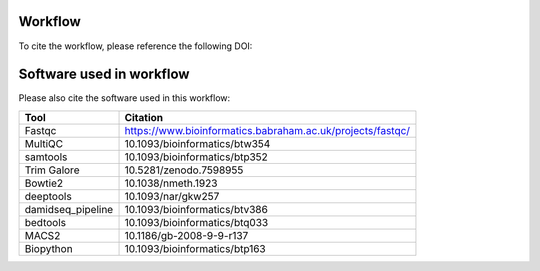 Workflow
--------------------

To cite the workflow, please reference the following DOI:

.. image:: https://zenodo.org/badge/DOI/10.5281/zenodo.10964074.svg
  :target: https://doi.org/10.5281/zenodo.10964074


Software used in workflow
-------------------------------------

Please also cite the software used in this workflow:

+-------------------+------------------------------------------------------------+
| Tool              | Citation                                                   | 
+===================+============================================================+
| Fastqc            | https://www.bioinformatics.babraham.ac.uk/projects/fastqc/ | 
+-------------------+------------------------------------------------------------+
| MultiQC           | 10.1093/bioinformatics/btw354                              |
+-------------------+------------------------------------------------------------+
| samtools          | 10.1093/bioinformatics/btp352                              |
+-------------------+------------------------------------------------------------+
| Trim Galore       | 10.5281/zenodo.7598955                                     |
+-------------------+------------------------------------------------------------+
| Bowtie2           | 10.1038/nmeth.1923                                         |
+-------------------+------------------------------------------------------------+
| deeptools         | 10.1093/nar/gkw257                                         |
+-------------------+------------------------------------------------------------+
| damidseq_pipeline | 10.1093/bioinformatics/btv386                              |
+-------------------+------------------------------------------------------------+
| bedtools          | 10.1093/bioinformatics/btq033                              |
+-------------------+------------------------------------------------------------+
| MACS2             | 10.1186/gb-2008-9-9-r137                                   |
+-------------------+------------------------------------------------------------+
| Biopython         | 10.1093/bioinformatics/btp163                              |
+-------------------+------------------------------------------------------------+

